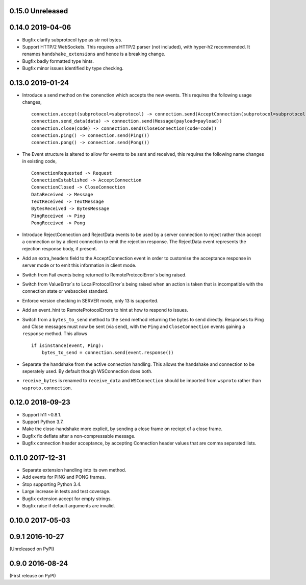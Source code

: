 0.15.0 Unreleased
-----------------


0.14.0 2019-04-06
-----------------

* Bugfix clarify subprotocol type as str not bytes.
* Support HTTP/2 WebSockets. This requires a HTTP/2 parser (not
  included), with hyper-h2 recommended. It renames
  ``handshake_extensions`` and hence is a breaking change.
* Bugfix badly formatted type hints.
* Bugfix minor issues identified by type checking.

0.13.0 2019-01-24
-----------------

* Introduce a send method on the conenction which accepts the new
  events. This requires the following usage changes, ::

    connection.accept(subprotocol=subprotocol) -> connection.send(AcceptConnection(subprotocol=subprotocol))
    connection.send_data(data) -> connection.send(Message(payload=payload))
    connection.close(code) -> connection.send(CloseConnection(code=code))
    connection.ping() -> connection.send(Ping())
    connection.pong() -> connection.send(Pong())

* The Event structure is altered to allow for events to be sent and
  received, this requires the following name changes in existing code, ::

    ConnectionRequested -> Request
    ConnectionEstablished -> AcceptConnection
    ConnectionClosed -> CloseConnection
    DataReceived -> Message
    TextReceived -> TextMessage
    BytesReceived -> BytesMessage
    PingReceived -> Ping
    PongReceived -> Pong

* Introduce RejectConnection and RejectData events to be used by a
  server connection to reject rather than accept a connection or by a
  client connection to emit the rejection response. The RejectData
  event represents the rejection response body, if present.
* Add an extra_headers field to the AcceptConnection event in order to
  customise the acceptance response in server mode or to emit this
  information in client mode.
* Switch from Fail events being returned to RemoteProtocolError`s being
  raised.
* Switch from ValueError`s to LocalProtocolError`s being raised when
  an action is taken that is incompatible with the connection state or
  websocket standard.
* Enforce version checking in SERVER mode, only 13 is supported.
* Add an event_hint to RemoteProtocolErrors to hint at how to respond
  to issues.
* Switch from a ``bytes_to_send`` method to the ``send`` method
  returning the bytes to send directly. Responses to Ping and Close
  messages must now be sent (via ``send``), with the ``Ping`` and
  ``CloseConnection`` events gaining a ``response`` method. This
  allows ::

    if isinstance(event, Ping):
        bytes_to_send = connection.send(event.response())
* Separate the handshake from the active connection handling. This
  allows the handshake and connection to be seperately used. By
  default though WSConnection does both.
* ``receive_bytes`` is renamed to ``receive_data`` and
  ``WSConnection`` should be imported from ``wsproto`` rather than
  ``wsproto.connection``.

0.12.0 2018-09-23
-----------------

* Support h11 ~0.8.1.
* Support Python 3.7.
* Make the close-handshake more explicit, by sending a close frame on
  reciept of a close frame.
* Bugfix fix deflate after a non-compressable message.
* Bugfix connection header acceptance, by accepting Connection header
  values that are comma separated lists.

0.11.0 2017-12-31
-----------------

* Separate extension handling into its own method.
* Add events for PING and PONG frames.
* Stop supporting Python 3.4.
* Large increase in tests and test coverage.
* Bugfix extension accept for empty strings.
* Bugfix raise if default arguments are invalid.

0.10.0 2017-05-03
-----------------

0.9.1 2016-10-27
----------------

(Unreleased on PyPI)

0.9.0 2016-08-24
----------------

(First release on PyPI)

